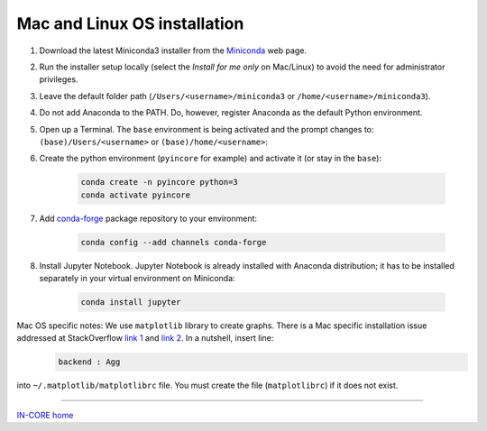 Mac and Linux OS installation
=============================

1. Download the latest Miniconda3 installer from the `Miniconda <https://docs.conda.io/en/latest/miniconda.html>`_ web page.

2. Run the installer setup locally (select the *Install for me only* on Mac/Linux) to avoid the need for administrator privileges.

3. Leave the default folder path (``/Users/<username>/miniconda3`` or ``/home/<username>/miniconda3``).

4. Do not add Anaconda to the PATH. Do, however, register Anaconda as the default Python environment.

5. Open up a Terminal. The ``base`` environment is being activated and the prompt changes to: ``(base)/Users/<username>`` or ``(base)/home/<username>``:

6. Create the python environment (``pyincore`` for example) and activate it (or stay in the ``base``):

    .. code-block:: bash

        conda create -n pyincore python=3
        conda activate pyincore

7. Add `conda-forge <https://conda-forge.org/>`_ package repository to your environment:

    .. code-block:: bash

        conda config --add channels conda-forge

8. Install Jupyter Notebook. Jupyter Notebook is already installed with Anaconda distribution; it has to be installed separately in your virtual environment on Miniconda:

    .. code-block:: bash

        conda install jupyter

Mac OS specific notes: We use ``matplotlib`` library to create graphs. There is a Mac specific installation issue addressed at StackOverflow `link 1 <https://stackoverflow.com/questions/4130355/python-matplotlib-framework-under-macosx>`_ and `link 2 <https://stackoverflow.com/questions/21784641/installation-issue-with-matplotlib-python>`_. In a nutshell, insert line:
    .. code-block:: bash

        backend : Agg

into ``~/.matplotlib/matplotlibrc`` file. You must create the file (``matplotlibrc``) if it does not exist.


----

`IN-CORE home <index.html>`_






